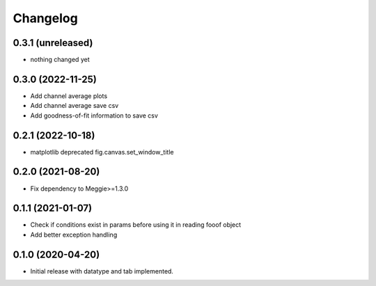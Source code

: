 Changelog
=========

0.3.1 (unreleased)
-----------------

- nothing changed yet


0.3.0 (2022-11-25)
-----------------

- Add channel average plots
- Add channel average save csv
- Add goodness-of-fit information to save csv

0.2.1 (2022-10-18)
-----------------

- matplotlib deprecated fig.canvas.set_window_title


0.2.0 (2021-08-20)
-----------------

- Fix dependency to Meggie>=1.3.0

0.1.1 (2021-01-07)
-----------------

- Check if conditions exist in params before using it in reading fooof object
- Add better exception handling

0.1.0 (2020-04-20)
-----------------

- Initial release with datatype and tab implemented.
